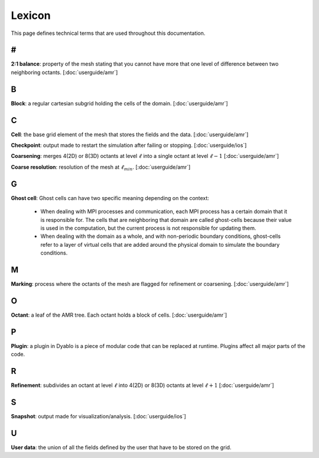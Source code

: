 Lexicon
=======

This page defines technical terms that are used throughout this documentation.

#
-

**2:1 balance**: property of the mesh stating that you cannot have more that one level of difference between two neighboring octants. [:doc:`userguide/amr`]

B
-

**Block**: a regular cartesian subgrid holding the cells of the domain. [:doc:`userguide/amr`]

C
-

**Cell**: the base grid element of the mesh that stores the fields and the data. [:doc:`userguide/amr`]

**Checkpoint**: output made to restart the simulation after failing or stopping. [:doc:`userguide/ios`]

**Coarsening**: merges 4(2D) or 8(3D) octants at level :math:`\ell` into a single octant at level :math:`\ell-1` [:doc:`userguide/amr`]

**Coarse resolution**: resolution of the mesh at :math:`\ell_{min}`. [:doc:`userguide/amr`]

G
-

**Ghost cell**: Ghost cells can have two specific meaning depending on the context:
  
  * When dealing with MPI processes and communication, each MPI process has a certain domain that it is responsible for. The cells that are neighboring that domain are called ghost-cells because their value is used in the computation, but the current process is not responsible for updating them.
  * When dealing with the domain as a whole, and with non-periodic boundary conditions, ghost-cells refer to a layer of virtual cells that are added around the physical domain to simulate the boundary conditions.

M
-

**Marking**: process where the octants of the mesh are flagged for refinement or coarsening. [:doc:`userguide/amr`]

O
-

**Octant**: a leaf of the AMR tree. Each octant holds a block of cells. [:doc:`userguide/amr`]


P
-

**Plugin**: a plugin in Dyablo is a piece of modular code that can be replaced at runtime. Plugins affect all major parts of the code.

R
-

**Refinement**: subdivides an octant at level :math:`\ell` into 4(2D) or 8(3D) octants at level :math:`\ell+1` [:doc:`userguide/amr`]

S
-

**Snapshot**: output made for visualization/analysis. [:doc:`userguide/ios`]

U
-

**User data**: the union of all the fields defined by the user that have to be stored on the grid.

